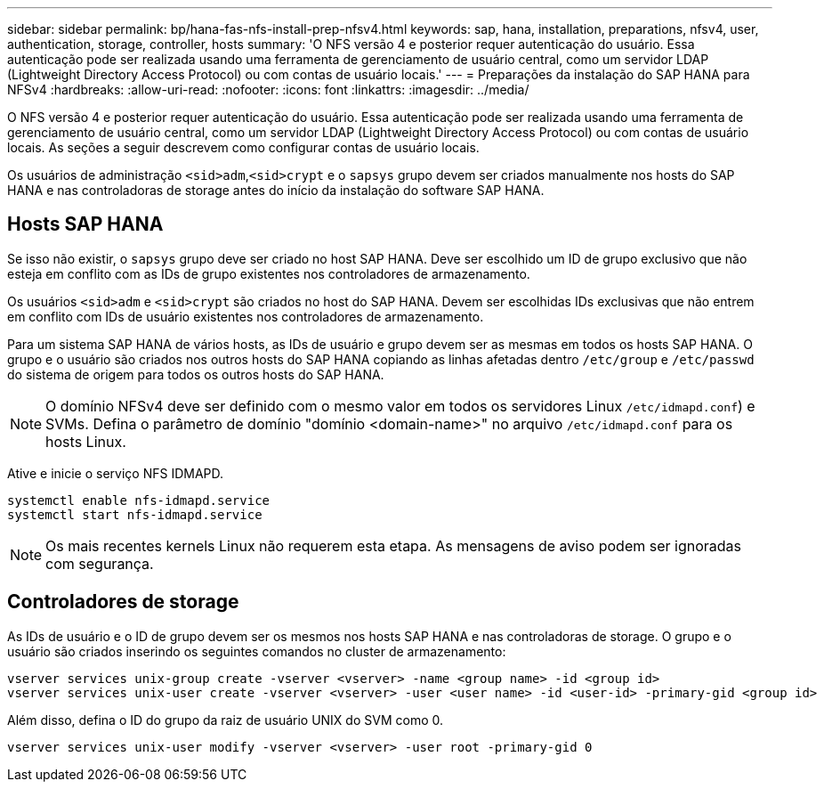 ---
sidebar: sidebar 
permalink: bp/hana-fas-nfs-install-prep-nfsv4.html 
keywords: sap, hana, installation, preparations, nfsv4, user, authentication, storage, controller, hosts 
summary: 'O NFS versão 4 e posterior requer autenticação do usuário. Essa autenticação pode ser realizada usando uma ferramenta de gerenciamento de usuário central, como um servidor LDAP (Lightweight Directory Access Protocol) ou com contas de usuário locais.' 
---
= Preparações da instalação do SAP HANA para NFSv4
:hardbreaks:
:allow-uri-read: 
:nofooter: 
:icons: font
:linkattrs: 
:imagesdir: ../media/


[role="lead"]
O NFS versão 4 e posterior requer autenticação do usuário. Essa autenticação pode ser realizada usando uma ferramenta de gerenciamento de usuário central, como um servidor LDAP (Lightweight Directory Access Protocol) ou com contas de usuário locais. As seções a seguir descrevem como configurar contas de usuário locais.

Os usuários de administração `<sid>adm`,`<sid>crypt` e o `sapsys` grupo devem ser criados manualmente nos hosts do SAP HANA e nas controladoras de storage antes do início da instalação do software SAP HANA.



== Hosts SAP HANA

Se isso não existir, o `sapsys` grupo deve ser criado no host SAP HANA. Deve ser escolhido um ID de grupo exclusivo que não esteja em conflito com as IDs de grupo existentes nos controladores de armazenamento.

Os usuários `<sid>adm` e `<sid>crypt` são criados no host do SAP HANA. Devem ser escolhidas IDs exclusivas que não entrem em conflito com IDs de usuário existentes nos controladores de armazenamento.

Para um sistema SAP HANA de vários hosts, as IDs de usuário e grupo devem ser as mesmas em todos os hosts SAP HANA. O grupo e o usuário são criados nos outros hosts do SAP HANA copiando as linhas afetadas dentro `/etc/group` e `/etc/passwd` do sistema de origem para todos os outros hosts do SAP HANA.


NOTE: O domínio NFSv4 deve ser definido com o mesmo valor em todos os servidores Linux  `/etc/idmapd.conf`) e SVMs. Defina o parâmetro de domínio "domínio <domain-name>" no arquivo `/etc/idmapd.conf` para os hosts Linux.

Ative e inicie o serviço NFS IDMAPD.

....
systemctl enable nfs-idmapd.service
systemctl start nfs-idmapd.service
....

NOTE: Os mais recentes kernels Linux não requerem esta etapa. As mensagens de aviso podem ser ignoradas com segurança.



== Controladores de storage

As IDs de usuário e o ID de grupo devem ser os mesmos nos hosts SAP HANA e nas controladoras de storage. O grupo e o usuário são criados inserindo os seguintes comandos no cluster de armazenamento:

....
vserver services unix-group create -vserver <vserver> -name <group name> -id <group id>
vserver services unix-user create -vserver <vserver> -user <user name> -id <user-id> -primary-gid <group id>
....
Além disso, defina o ID do grupo da raiz de usuário UNIX do SVM como 0.

....
vserver services unix-user modify -vserver <vserver> -user root -primary-gid 0
....